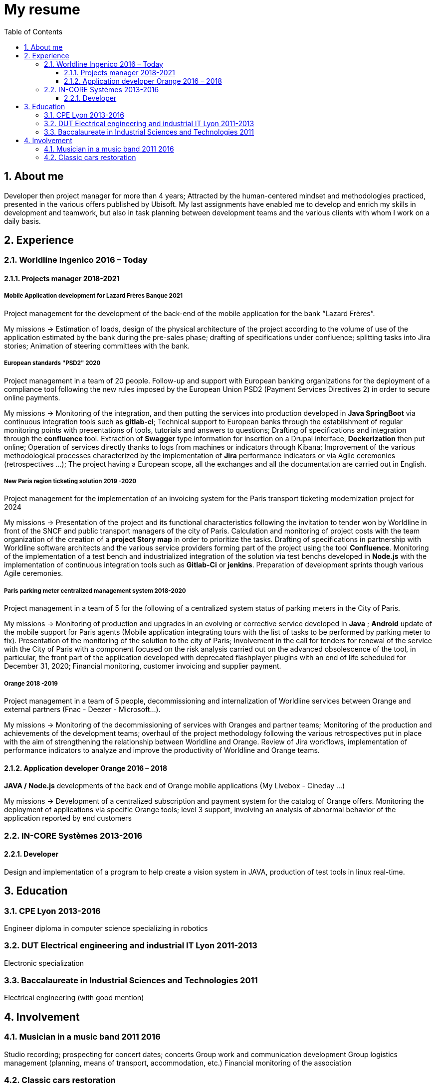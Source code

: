//
// file: resume.adoc
//
= My resume
:sectnums:
:toc: left
:toclevels: 3
:imagesoutdir: ../img
:imagesdir: img

:toc!:

== About me

Developer then project manager for more than 4 years; Attracted by the human-centered mindset and methodologies practiced, presented in the various offers published by Ubisoft.
My last assignments have enabled me to develop and enrich my skills in development and teamwork, but also in task planning between development teams and the various clients with whom I work on a daily basis.


== Experience

=== Worldline Ingenico 2016 – Today

==== Projects manager 2018-2021

===== Mobile Application development for Lazard Frères Banque 2021

Project management for the development of the back-end of the mobile application for the bank “Lazard Frères”.

My missions -> Estimation of loads, design of the physical architecture of the project according to the volume of use of the application estimated by the bank during the pre-sales phase; drafting of specifications under confluence; splitting tasks into Jira stories; Animation of steering committees with the bank.

===== European standards "PSD2" 2020

Project management in a team of 20 people. Follow-up and support with European banking organizations for the deployment of a compliance tool following the new rules imposed by the European Union PSD2 (Payment Services Directives 2) in order to secure online payments.

My missions -> Monitoring of the integration, and then putting the services into production developed in *Java SpringBoot* via continuous integration tools such as *gitlab-ci*; Technical support to European banks through the establishment of regular monitoring points with presentations of tools, tutorials and answers to questions; Drafting of specifications and integration through the *confluence* tool. Extraction of *Swagger* type information for insertion on a Drupal interface, *Dockerization* then put online; Operation of services directly thanks to logs from machines or indicators through Kibana; Improvement of the various methodological processes characterized by the implementation of *Jira* performance indicators or via Agile ceremonies (retrospectives ...); The project having a European scope, all the exchanges and all the documentation are carried out in English.

===== New Paris region ticketing solution 2019 -2020

Project management for the implementation of an invoicing system for the Paris transport ticketing modernization project for 2024

My missions -> Presentation of the project and its functional characteristics following the invitation to tender won by Worldline in front of the SNCF and public transport managers of the city of Paris. Calculation and monitoring of project costs with the team organization of the creation of a *project Story map* in order to prioritize the tasks. Drafting of specifications in partnership with Worldline software architects and the various service providers forming part of the project using the tool *Confluence*. Monitoring of the implementation of a test bench and industrialized integration of the solution via test benchs developed in *Node.js* with the implementation of continuous integration tools such as *Gitlab-Ci* or *jenkins*. Preparation of development sprints though various Agile ceremonies.

===== Paris parking meter centralized management system 2018-2020

Project management in a team of 5 for the following of a centralized system status of parking meters in the City of Paris.

My missions -> Monitoring of production and upgrades in an evolving or corrective service developed in *Java* ; *Android* update of the mobile support for Paris agents (Mobile application integrating tours with the list of tasks to be performed by parking meter to fix). Presentation of the monitoring of the solution to the city of Paris; Involvement in the call for tenders for renewal of the service with the City of Paris with a component focused on the risk analysis carried out on the advanced obsolescence of the tool, in particular, the front part of the application developed with deprecated flashplayer plugins with an end of life scheduled for December 31, 2020; Financial monitoring, customer invoicing and supplier payment.

===== Orange 2018 -2019

Project management in a team of 5 people, decommissioning and internalization of Worldline services between Orange and external partners (Fnac - Deezer - Microsoft…).

My missions -> Monitoring of the decommissioning of services with Oranges and partner teams; Monitoring of the production and achievements of the development teams; overhaul of the project methodology following the various retrospectives put in place with the aim of strengthening the relationship between Worldline and Orange. Review of Jira workflows, implementation of performance indicators to analyze and improve the productivity of Worldline and Orange teams.

==== Application developer Orange 2016 – 2018

*JAVA / Node.js* developments of the back end of Orange mobile applications (My Livebox - Cineday ...)

My missions -> Development of a centralized subscription and payment system for the catalog of Orange offers. Monitoring the deployment of applications via specific Orange tools; level 3 support, involving an analysis of abnormal behavior of the application reported by end customers


=== IN-CORE Systèmes 2013-2016

==== Developer
Design and implementation of a program to help create a vision system in JAVA, production of test tools in linux real-time.

== Education

=== CPE Lyon 2013-2016

Engineer diploma in computer science specializing in robotics

=== DUT Electrical engineering and industrial IT Lyon 2011-2013
Electronic specialization

=== Baccalaureate in Industrial Sciences and Technologies 2011

Electrical engineering (with good mention)

== Involvement

=== Musician in a music band 2011 2016
Studio recording; prospecting for concert dates; concerts
Group work and communication development
Group logistics management (planning, means of transport, accommodation, etc.)
Financial monitoring of the association

=== Classic cars restoration
(403-4L-2CV)
Support in several restoration projects of old vehicles
Strengthen your concentration during the disassembly and reassembly phases.
Documentation and self-training in order to prepare and master the repair phases


